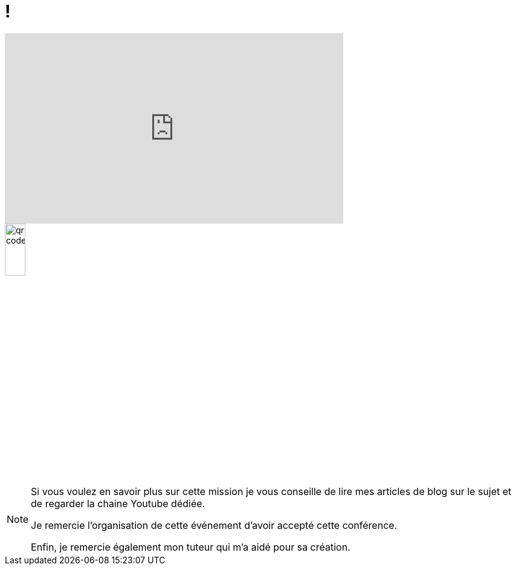 = !
:imagesdir: assets/default/images

++++
<iframe width="560" height="315" 
        src="https://www.youtube.com/embed/gBldGfNLt7U?autoplay=0&mute=1"
        title="YouTube video player" 
        frameborder="0" 
        allow="accelerometer; autoplay; clipboard-write; encrypted-media; gyroscope; picture-in-picture" 
        allowfullscreen>
</iframe>
++++

image::qr-code.svg[width=20%]
[NOTE.speaker]
====
Si vous voulez en savoir plus sur cette mission je vous conseille de lire mes articles de blog sur le sujet et de regarder la chaine Youtube dédiée.

Je remercie l'organisation de cette événement d'avoir accepté cette conférence.

Enfin, je remercie également mon tuteur qui m'a aidé pour sa création.
====
